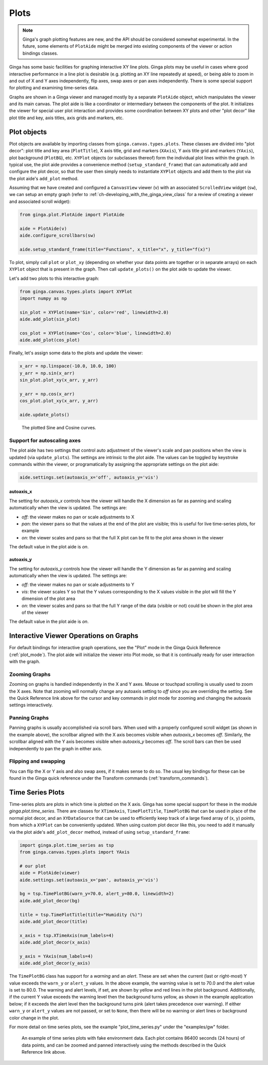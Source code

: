 .. _ch-plots:

+++++
Plots
+++++

.. note:: Ginga's graph plotting features are new, and the API should be 
          considered somewhat experimental.  In the future, some
          elements of ``PlotAide`` might be merged into existing
          components of the viewer or action bindings classes.

Ginga has some basic facilities for graphing interactive XY line plots.
Ginga plots may be useful in cases where good interactive performance in
a line plot is desirable (e.g. plotting an XY line repeatedly at speed),
or being able to zoom in and out of X and Y axes independently, flip
axes, swap axes or pan axes independently.
There is some special support for plotting and examining time-series
data.

Graphs are shown in a Ginga viewer and managed mostly by a separate
``PlotAide`` object, which manipulates the viewer and its main canvas.
The plot aide is like a coordinator or intermediary between the
components of the plot.  It initializes the viewer for special user
plot interaction and provides some coordination between XY plots and
other "plot decor" like plot title and key, axis titles, axis grids and
markers, etc.  

============
Plot objects
============
Plot objects are available by importing classes from
``ginga.canvas.types.plots``.  These classes are divided into "plot
decor": plot title and key area (``PlotTitle``), X axis title, grid and
markers (``XAxis``), Y axis title grid and markers (``YAxis``), plot
background (``PlotBG``), etc. ``XYPlot`` objects (or subclasses
thereof) form the individual plot lines within the graph.
In typical use, the plot aide provides a convenience method
(``setup_standard_frame``) that can automatically add and configure the
plot decor, so that the user then simply needs to instantiate
``XYPlot`` objects and add them to the plot via the plot aide's
``add_plot`` method.

Assuming that we have created and configured a ``CanvasView`` viewer
(``v``) with an associated ``ScrolledView`` widget (``sw``), we can
setup an empty graph (refer to
:ref:`ch-developing_with_the_ginga_view_class` for a review of creating
a viewer and associated scroll widget): 

.. code-block:: python

    from ginga.plot.PlotAide import PlotAide

    aide = PlotAide(v)
    aide.configure_scrollbars(sw)

    aide.setup_standard_frame(title="Functions", x_title="x", y_title="f(x)")

    
To plot, simply call ``plot`` or ``plot_xy`` (depending on whether your
data points are together or in separate arrays) on each ``XYPlot``
object that is present in the graph.  Then call ``update_plots()`` on
the plot aide to update the viewer.  

Let's add two plots to this interactive graph:

.. code-block:: python

    from ginga.canvas.types.plots import XYPlot
    import numpy as np
    
    sin_plot = XYPlot(name='Sin', color='red', linewidth=2.0)
    aide.add_plot(sin_plot)
    
    cos_plot = XYPlot(name='Cos', color='blue', linewidth=2.0)
    aide.add_plot(cos_plot)


Finally, let's assign some data to the plots and update the viewer:

.. code-block:: python

    x_arr = np.linspace(-10.0, 10.0, 100)
    y_arr = np.sin(x_arr)
    sin_plot.plot_xy(x_arr, y_arr)

    y_arr = np.cos(x_arr)
    cos_plot.plot_xy(x_arr, y_arr)

    aide.update_plots()

    
.. _plots_fig1:
.. figure:: figures/plot_sine.png
   :scale: 100%
   :figclass: h

   The plotted Sine and Cosine curves.


Support for autoscaling axes
============================
The plot aide has two settings that control auto adjustment of the
viewer's scale and pan positions when the view is updated (via
``update_plots``).  The settings are intrinsic to the plot aide.
The values can be toggled by keystroke commands within the viewer, or
programatically by assigning the appropriate settings on the plot aide:

.. code-block:: python

    aide.settings.set(autoaxis_x='off', autoaxis_y='vis')


autoaxis_x
----------

The setting for `autoaxis_x` controls how the viewer will handle the X
dimension as far as panning and scaling automatically when the view is
updated. The settings are:

* `off`: the viewer makes no pan or scale adjustments to X
* `pan`: the viewer pans so that the values at the end of the plot are
  visible; this is useful for live time-series plots, for example
* `on`: the viewer scales and pans so that the full X plot can be fit
  to the plot area shown in the viewer

The default value in the plot aide is `on`.  

autoaxis_y
----------

The setting for `autoaxis_y` controls how the viewer will handle the Y
dimension as far as panning and scaling automatically when the view is
updated. The settings are:

* `off`: the viewer makes no pan or scale adjustments to Y
* `vis`: the viewer scales Y so that the Y values corresponding to the X
  values visible in the plot will fill the Y dimension of the plot area
* `on`: the viewer scales and pans so that the full Y range of the data
  (visible or not) could be shown in the plot area of the viewer
  
The default value in the plot aide is `on`.

=======================================
Interactive Viewer Operations on Graphs
=======================================

For default bindings for interactive graph operations, see the "Plot"
mode in the Ginga Quick Reference (:ref:`plot_mode`).  The plot aide
will initialize the viewer into Plot mode, so that it is continually
ready for user interaction with the graph.

Zooming Graphs
==============

Zooming on graphs is handled independently in the X and Y axes.
Mouse or touchpad scrolling is usually used to zoom the X axes.
Note that zooming will normally change any autoaxis setting to `off`
since you are overriding the setting.
See the Quick Reference link above for the cursor and key commands
in plot mode for zooming and changing the autoaxis settings
interactively.

Panning Graphs
==============

Panning graphs is usually accomplished via scroll bars.
When used with a properly configured scroll widget (as shown in the
example above), the scrollbar aligned with the X axis becomes visible
when `autoaxis_x` becomes `off`.
Similarly, the scrollbar aligned with the Y axis becomes visible when
`autoaxis_y` becomes `off`.  The scroll bars can then be used
independently to pan the graph in either axis.

Flipping and swapping
=====================

You can flip the X or Y axis and also swap axes, if it makes sense to do
so.  The usual key bindings for these can be found in the Ginga quick
reference under the Transform commands (:ref:`transform_commands`). 

=================
Time Series Plots
=================

Time-series plots are plots in which time is plotted on the X axis.
Ginga has some special support for these in the module
`ginga.plot.time_series`.  There are classes for ``XTimeAxis``,
``TimePlotTitle``, ``TimePlotBG`` that can be used in place of the
normal plot decor, and an ``XYDataSource`` that can be used to
efficiently keep track of a large fixed array of (x, y) points, from
which a ``XYPlot`` can be conveniently updated.
When using custom plot decor like this, you need to add it manually via
the plot aide's ``add_plot_decor`` method, instead of using
``setup_standard_frame``: 

.. code-block:: python

    import ginga.plot.time_series as tsp
    from ginga.canvas.types.plots import YAxis

    # our plot
    aide = PlotAide(viewer)
    aide.settings.set(autoaxis_x='pan', autoaxis_y='vis')

    bg = tsp.TimePlotBG(warn_y=70.0, alert_y=80.0, linewidth=2)
    aide.add_plot_decor(bg)

    title = tsp.TimePlotTitle(title="Humidity (%)")
    aide.add_plot_decor(title)

    x_axis = tsp.XTimeAxis(num_labels=4)
    aide.add_plot_decor(x_axis)

    y_axis = YAxis(num_labels=4)
    aide.add_plot_decor(y_axis)


The ``TimePlotBG`` class has support for a `warning` and an `alert`.
These are set when the current (last or right-most) Y value exceeds the
``warn_y`` or ``alert_y`` values.
In the above example, the warning value is set to 70.0 and the alert
value is set to 80.0.  The warning and alert levels, if set, are shown
by yellow and red lines in the plot background. Additionally, if the
current Y value exceeds the warning level then the background turns
yellow, as shown in the example application below; if it exceeds the
alert level then the background turns pink (alert takes precedence over
warning).  If either ``warn_y`` or ``alert_y`` values are not passed, or
set to ``None``, then there will be no warning or alert lines or
background color change in the plot.

For more detail on time series plots, see the example
"plot_time_series.py" under the "examples/gw" folder.

.. _plots_fig2:
.. figure:: figures/plot_time_series.png
   :scale: 100%
   :figclass: h

   An example of time series plots with fake environment data.  Each
   plot contains 86400 seconds (24 hours) of data points, and can be
   zoomed and panned interactively using the methods described in the
   Quick Reference link above.


